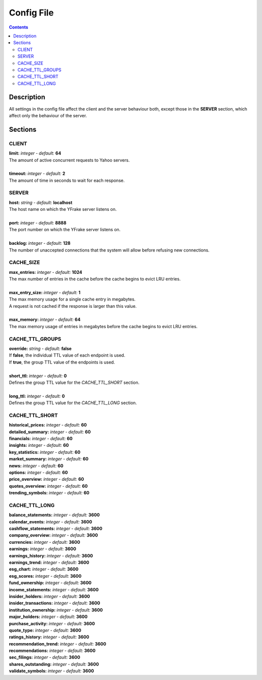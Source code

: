 Config File
===========

.. contents:: Contents

.. raw:: html

   <br />
   <hr>

Description
~~~~~~~~~~~

All settings in the config file affect the client and the server behaviour both, except those in the **SERVER** section, which affect only the behaviour of the server.

.. raw:: html

   <br />
   <hr>


Sections
~~~~~~~~

CLIENT
------

| **limit:** *integer - default:* **64**
| The amount of active concurrent requests to Yahoo servers.
|
| **timeout:** *integer - default:* **2**
| The amount of time in seconds to wait for each response.

.. raw:: html

   <br />
   <hr>


SERVER
------

| **host:** *string - default:* **localhost**
| The host name on which the YFrake server listens on.
|
| **port:** *integer - default:* **8888**
| The port number on which the YFrake server listens on.
|
| **backlog:** *integer - default:* **128**
| The number of unaccepted connections that the system will allow before refusing new connections.

.. raw:: html

   <br />
   <hr>


CACHE_SIZE
----------

| **max_entries:** *integer - default:* **1024**
| The max number of entries in the cache before the cache begins to evict LRU entries.
|
| **max_entry_size:** *integer - default:* **1**
| The max memory usage for a single cache entry in megabytes.
| A request is not cached if the response is larger than this value.
|
| **max_memory:** *integer - default:* **64**
| The max memory usage of entries in megabytes before the cache begins to evict LRU entries.

.. raw:: html

   <br />
   <hr>


CACHE_TTL_GROUPS
----------------

| **override:** *string - default:* **false**
| If **false**, the individual TTL value of each endpoint is used.
| If **true**, the group TTL value of the endpoints is used.
|
| **short_ttl:** *integer - default:* **0**
| Defines the group TTL value for the *CACHE_TTL_SHORT* section.
|
| **long_ttl:** *integer - default:* **0**
| Defines the group TTL value for the *CACHE_TTL_LONG* section.

.. raw:: html

   <br />
   <hr>


CACHE_TTL_SHORT
---------------

| **historical_prices:** *integer - default:* **60**
| **detailed_summary:** *integer - default:* **60**
| **financials:** *integer - default:* **60**
| **insights:** *integer - default:* **60**
| **key_statistics:** *integer - default:* **60**
| **market_summary:** *integer - default:* **60**
| **news:** *integer - default:* **60**
| **options:** *integer - default:* **60**
| **price_overview:** *integer - default:* **60**
| **quotes_overview:** *integer - default:* **60**
| **trending_symbols:** *integer - default:* **60**

.. raw:: html

   <br />
   <hr>


CACHE_TTL_LONG
--------------

| **balance_statements:** *integer - default:* **3600**
| **calendar_events:** *integer - default:* **3600**
| **cashflow_statements:** *integer - default:* **3600**
| **company_overview:** *integer - default:* **3600**
| **currencies:** *integer - default:* **3600**
| **earnings:** *integer - default:* **3600**
| **earnings_history:** *integer - default:* **3600**
| **earnings_trend:** *integer - default:* **3600**
| **esg_chart:** *integer - default:* **3600**
| **esg_scores:** *integer - default:* **3600**
| **fund_ownership:** *integer - default:* **3600**
| **income_statements:** *integer - default:* **3600**
| **insider_holders:** *integer - default:* **3600**
| **insider_transactions:** *integer - default:* **3600**
| **institution_ownership:** *integer - default:* **3600**
| **major_holders:** *integer - default:* **3600**
| **purchase_activity:** *integer - default:* **3600**
| **quote_type:** *integer - default:* **3600**
| **ratings_history:** *integer - default:* **3600**
| **recommendation_trend:** *integer - default:* **3600**
| **recommendations:** *integer - default:* **3600**
| **sec_filings:** *integer - default:* **3600**
| **shares_outstanding:** *integer - default:* **3600**
| **validate_symbols:** *integer - default:* **3600**